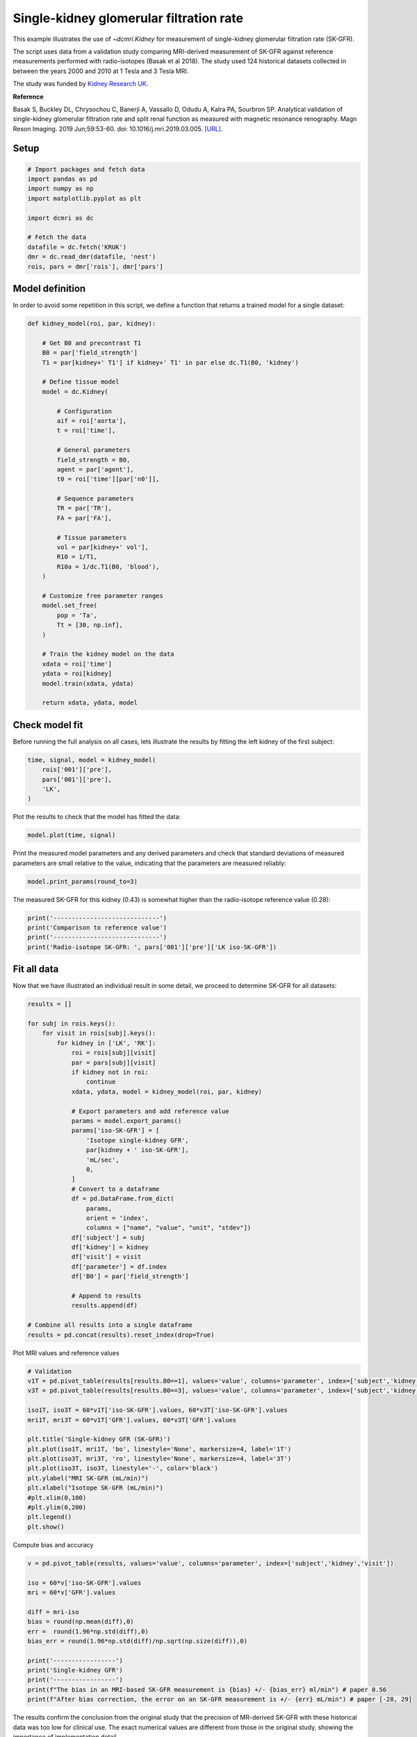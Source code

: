 
.. DO NOT EDIT.
.. THIS FILE WAS AUTOMATICALLY GENERATED BY SPHINX-GALLERY.
.. TO MAKE CHANGES, EDIT THE SOURCE PYTHON FILE:
.. "generated\examples\kidney\plot_gfr_validation.py"
.. LINE NUMBERS ARE GIVEN BELOW.

.. only:: html

    .. note::
        :class: sphx-glr-download-link-note

        :ref:`Go to the end <sphx_glr_download_generated_examples_kidney_plot_gfr_validation.py>`
        to download the full example code.

.. rst-class:: sphx-glr-example-title

.. _sphx_glr_generated_examples_kidney_plot_gfr_validation.py:


========================================
Single-kidney glomerular filtration rate
========================================

This example illustrates the use of `~dcmri.Kidney` for measurement of 
single-kidney glomerular filtration rate (SK-GFR). 

The script uses data from a validation study comparing MRI-derived 
measurement of SK-GFR against reference measurements performed with 
radio-isotopes (Basak et al 2018). The study used 124 historical 
datasets collected in between the years 2000 and 2010 at 1 Tesla and 
3 Tesla MRI. 

The study was funded by 
`Kidney Research UK <https://www.kidneyresearchuk.org/>`_.

**Reference**

Basak S, Buckley DL, Chrysochou C, Banerji A, Vassallo D, Odudu A, Kalra PA, 
Sourbron SP. Analytical validation of single-kidney glomerular filtration 
rate and split renal function as measured with magnetic resonance renography. 
Magn Reson Imaging. 2019 Jun;59:53-60. doi: 10.1016/j.mri.2019.03.005. 
`[URL] <https://pubmed.ncbi.nlm.nih.gov/30849485/>`_.

.. GENERATED FROM PYTHON SOURCE LINES 28-30

Setup
-----

.. GENERATED FROM PYTHON SOURCE LINES 30-43

.. code-block:: Python


    # Import packages and fetch data
    import pandas as pd
    import numpy as np
    import matplotlib.pyplot as plt

    import dcmri as dc

    # Fetch the data
    datafile = dc.fetch('KRUK')
    dmr = dc.read_dmr(datafile, 'nest')
    rois, pars = dmr['rois'], dmr['pars']








.. GENERATED FROM PYTHON SOURCE LINES 44-48

Model definition
----------------
In order to avoid some repetition in this script, we define a function that 
returns a trained model for a single dataset:

.. GENERATED FROM PYTHON SOURCE LINES 48-90

.. code-block:: Python


    def kidney_model(roi, par, kidney):

        # Get B0 and precontrast T1
        B0 = par['field_strength']
        T1 = par[kidney+' T1'] if kidney+' T1' in par else dc.T1(B0, 'kidney')

        # Define tissue model
        model = dc.Kidney(

            # Configuration
            aif = roi['aorta'], 
            t = roi['time'],

            # General parameters
            field_strength = B0,
            agent = par['agent'],
            t0 = roi['time'][par['n0']],

            # Sequence parameters
            TR = par['TR'],
            FA = par['FA'],

            # Tissue parameters
            vol = par[kidney+' vol'],
            R10 = 1/T1,
            R10a = 1/dc.T1(B0, 'blood'),
        )

        # Customize free parameter ranges
        model.set_free(
            pop = 'Ta', 
            Tt = [30, np.inf],
        )

        # Train the kidney model on the data
        xdata = roi['time']
        ydata = roi[kidney]
        model.train(xdata, ydata)

        return xdata, ydata, model








.. GENERATED FROM PYTHON SOURCE LINES 91-95

Check model fit
---------------
Before running the full analysis on all cases, lets illustrate the results 
by fitting the left kidney of the first subject:

.. GENERATED FROM PYTHON SOURCE LINES 95-102

.. code-block:: Python


    time, signal, model = kidney_model(
        rois['001']['pre'], 
        pars['001']['pre'], 
        'LK',
    )








.. GENERATED FROM PYTHON SOURCE LINES 103-104

Plot the results to check that the model has fitted the data:

.. GENERATED FROM PYTHON SOURCE LINES 104-107

.. code-block:: Python


    model.plot(time, signal)




.. image-sg:: /generated/examples/kidney/images/sphx_glr_plot_gfr_validation_001.png
   :alt: Prediction of the MRI signals., Reconstruction of concentrations
   :srcset: /generated/examples/kidney/images/sphx_glr_plot_gfr_validation_001.png
   :class: sphx-glr-single-img





.. GENERATED FROM PYTHON SOURCE LINES 108-111

Print the measured model parameters and any derived parameters and check 
that standard deviations of measured parameters are small relative to the 
value, indicating that the parameters are measured reliably:

.. GENERATED FROM PYTHON SOURCE LINES 111-114

.. code-block:: Python


    model.print_params(round_to=3)





.. rst-class:: sphx-glr-script-out

 .. code-block:: none


    --------------------------------
    Free parameters with their stdev
    --------------------------------

    Plasma flow (Fp): 0.019 (0.002) mL/sec/cm3
    Plasma volume (vp): 0.221 (0.029) mL/cm3
    Filtration fraction (FF): 0.179 (0.052) 
    Tubular mean transit time (Tt): 183.212 (101.263) sec

    ----------------------------
    Fixed and derived parameters
    ----------------------------

    Tissue B1-correction factor (B1corr): 1 
    Arterial B1-correction factor (B1corr_a): 1 
    Arterial precontrast R1 (R10a): 0.614 Hz
    Arterial mean transit time (Ta): 0 sec
    Blood flow (Fb): 0.034 mL/sec/cm3
    Tubular flow (Ft): 0.003 mL/sec/cm3
    Plasma mean transit time (Tp): 9.947 sec
    Vascular mean transit time (Tv): 11.728 sec
    Extraction fraction (E): 0.152 
    Glomerular filtration rate (GFR): 0.454 mL/sec
    Renal blood flow (RBF): 4.609 mL/sec
    Renal plasma flow (RPF): 2.535 mL/sec




.. GENERATED FROM PYTHON SOURCE LINES 115-117

The measured SK-GFR for this kidney (0.43) is somewhat higher than the 
radio-isotope reference value (0.28):

.. GENERATED FROM PYTHON SOURCE LINES 117-124

.. code-block:: Python


    print('-----------------------------')
    print('Comparison to reference value')
    print('-----------------------------')
    print('Radio-isotope SK-GFR: ', pars['001']['pre']['LK iso-SK-GFR'])






.. rst-class:: sphx-glr-script-out

 .. code-block:: none

    -----------------------------
    Comparison to reference value
    -----------------------------
    Radio-isotope SK-GFR:  0.350666667




.. GENERATED FROM PYTHON SOURCE LINES 125-129

Fit all data
------------
Now that we have illustrated an individual result in some detail, we proceed 
to determine SK-GFR for all datasets:

.. GENERATED FROM PYTHON SOURCE LINES 129-167

.. code-block:: Python


    results = []

    for subj in rois.keys():
        for visit in rois[subj].keys():
            for kidney in ['LK', 'RK']:
                roi = rois[subj][visit]
                par = pars[subj][visit]
                if kidney not in roi:
                    continue
                xdata, ydata, model = kidney_model(roi, par, kidney)

                # Export parameters and add reference value
                params = model.export_params()
                params['iso-SK-GFR'] = [
                    'Isotope single-kidney GFR', 
                    par[kidney + ' iso-SK-GFR'], 
                    'mL/sec', 
                    0,
                ]
                # Convert to a dataframe
                df = pd.DataFrame.from_dict(
                    params, 
                    orient = 'index', 
                    columns = ["name", "value", "unit", "stdev"])
                df['subject'] = subj
                df['kidney'] = kidney
                df['visit'] = visit
                df['parameter'] = df.index
                df['B0'] = par['field_strength']

                # Append to results
                results.append(df)

    # Combine all results into a single dataframe
    results = pd.concat(results).reset_index(drop=True)









.. GENERATED FROM PYTHON SOURCE LINES 168-169

Plot MRI values and reference values

.. GENERATED FROM PYTHON SOURCE LINES 169-189

.. code-block:: Python


    # Validation
    v1T = pd.pivot_table(results[results.B0==1], values='value', columns='parameter', index=['subject','kidney','visit'])
    v3T = pd.pivot_table(results[results.B0==3], values='value', columns='parameter', index=['subject','kidney','visit'])

    iso1T, iso3T = 60*v1T['iso-SK-GFR'].values, 60*v3T['iso-SK-GFR'].values
    mri1T, mri3T = 60*v1T['GFR'].values, 60*v3T['GFR'].values

    plt.title('Single-kidney GFR (SK-GFR)')
    plt.plot(iso1T, mri1T, 'bo', linestyle='None', markersize=4, label='1T')
    plt.plot(iso3T, mri3T, 'ro', linestyle='None', markersize=4, label='3T')
    plt.plot(iso3T, iso3T, linestyle='-', color='black')
    plt.ylabel("MRI SK-GFR (mL/min)")
    plt.xlabel("Isotope SK-GFR (mL/min)")
    #plt.xlim(0,100)
    #plt.ylim(0,200)
    plt.legend()
    plt.show()





.. image-sg:: /generated/examples/kidney/images/sphx_glr_plot_gfr_validation_002.png
   :alt: Single-kidney GFR (SK-GFR)
   :srcset: /generated/examples/kidney/images/sphx_glr_plot_gfr_validation_002.png
   :class: sphx-glr-single-img





.. GENERATED FROM PYTHON SOURCE LINES 190-191

Compute bias and accuracy

.. GENERATED FROM PYTHON SOURCE LINES 191-208

.. code-block:: Python


    v = pd.pivot_table(results, values='value', columns='parameter', index=['subject','kidney','visit'])

    iso = 60*v['iso-SK-GFR'].values
    mri = 60*v['GFR'].values

    diff = mri-iso
    bias = round(np.mean(diff),0)
    err =  round(1.96*np.std(diff),0)
    bias_err = round(1.96*np.std(diff)/np.sqrt(np.size(diff)),0)

    print('-----------------')
    print('Single-kidney GFR')
    print('-----------------')
    print(f"The bias in an MRI-based SK-GFR measurement is {bias} +/- {bias_err} ml/min") # paper 0.56
    print(f"After bias correction, the error on an SK-GFR measurement is +/- {err} mL/min") # paper [-28, 29]





.. rst-class:: sphx-glr-script-out

 .. code-block:: none

    -----------------
    Single-kidney GFR
    -----------------
    The bias in an MRI-based SK-GFR measurement is 11.0 +/- 3.0 ml/min
    After bias correction, the error on an SK-GFR measurement is +/- 50.0 mL/min




.. GENERATED FROM PYTHON SOURCE LINES 209-214

The results confirm the conclusion from the original study that 
the precision of MR-derived SK-GFR with these historical data was 
too low for clinical use. The exact numerical values are different 
from those in the original study, showing the importance of 
implementation detail.


.. rst-class:: sphx-glr-timing

   **Total running time of the script:** (0 minutes 8.071 seconds)


.. _sphx_glr_download_generated_examples_kidney_plot_gfr_validation.py:

.. only:: html

  .. container:: sphx-glr-footer sphx-glr-footer-example

    .. container:: sphx-glr-download sphx-glr-download-jupyter

      :download:`Download Jupyter notebook: plot_gfr_validation.ipynb <plot_gfr_validation.ipynb>`

    .. container:: sphx-glr-download sphx-glr-download-python

      :download:`Download Python source code: plot_gfr_validation.py <plot_gfr_validation.py>`

    .. container:: sphx-glr-download sphx-glr-download-zip

      :download:`Download zipped: plot_gfr_validation.zip <plot_gfr_validation.zip>`


.. only:: html

 .. rst-class:: sphx-glr-signature

    `Gallery generated by Sphinx-Gallery <https://sphinx-gallery.github.io>`_
